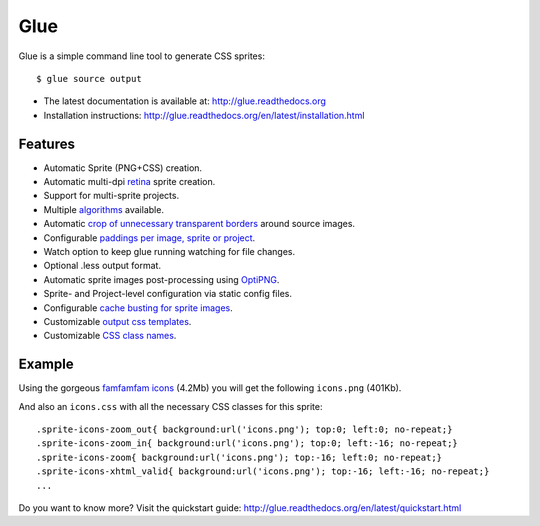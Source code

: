 Glue
====

Glue is a simple command line tool to generate CSS sprites::

    $ glue source output

* The latest documentation is available at: http://glue.readthedocs.org
* Installation instructions: http://glue.readthedocs.org/en/latest/installation.html

Features
--------
* Automatic Sprite (PNG+CSS) creation.
* Automatic multi-dpi `retina <http://glue.readthedocs.org/en/latest/ratios.html>`_ sprite creation.
* Support for multi-sprite projects.
* Multiple `algorithms <http://glue.readthedocs.org/en/latest/options.html#a-algorithm>`_ available.
* Automatic `crop of unnecessary transparent borders <http://glue.readthedocs.org/en/latest/quickstart.html#crop-unnecessary-transparent-spaces>`_ around source images.
* Configurable `paddings per image, sprite or project <http://glue.readthedocs.org/en/latest/paddings.html>`_.
* Watch option to keep glue running watching for file changes.
* Optional .less output format.
* Automatic sprite images post-processing using `OptiPNG <http://optipng.sourceforge.net/>`_.
* Sprite- and Project-level configuration via static config files.
* Configurable `cache busting for sprite images <http://glue.readthedocs.org/en/latest/options.html#cachebuster>`_.
* Customizable `output css templates <http://glue.readthedocs.org/en/latest/options.html#global-template>`_.
* Customizable `CSS class names <http://glue.readthedocs.org/en/latest/options.html#separator>`_.

Example
-------
Using the gorgeous `famfamfam icons <http://www.famfamfam.com/lab/icons/silk/>`_ (4.2Mb) you will get
the following ``icons.png`` (401Kb).

.. image:: https://github.com/jorgebastida/glue/raw/master/docs/img/famfamfam1.png


And also an ``icons.css`` with all the necessary CSS classes for this sprite::

    .sprite-icons-zoom_out{ background:url('icons.png'); top:0; left:0; no-repeat;}
    .sprite-icons-zoom_in{ background:url('icons.png'); top:0; left:-16; no-repeat;}
    .sprite-icons-zoom{ background:url('icons.png'); top:-16; left:0; no-repeat;}
    .sprite-icons-xhtml_valid{ background:url('icons.png'); top:-16; left:-16; no-repeat;}
    ...


Do you want to know more? Visit the quickstart guide: http://glue.readthedocs.org/en/latest/quickstart.html
